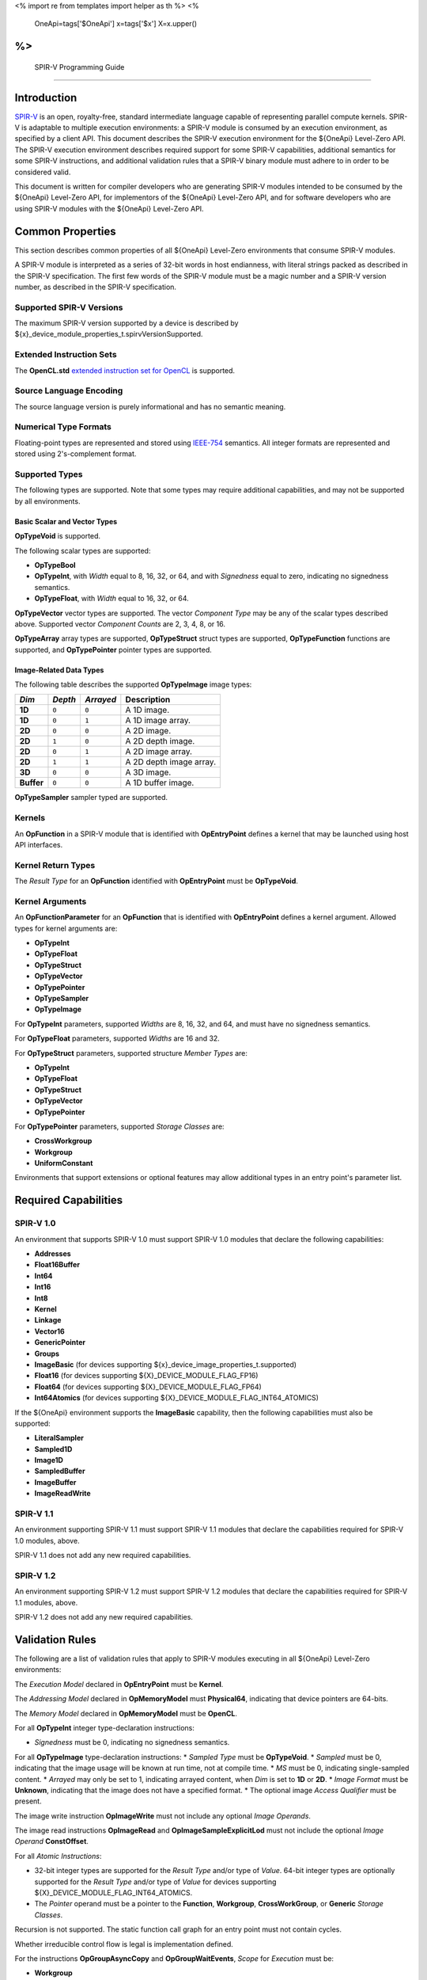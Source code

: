 ﻿<%
import re
from templates import helper as th
%>
<%
    OneApi=tags['$OneApi']
    x=tags['$x']
    X=x.upper()
%>
==========================
 SPIR-V Programming Guide
==========================

Introduction
============

`SPIR-V <https://www.khronos.org/registry/spir-v/>`__ is an open,
royalty-free, standard intermediate language capable of representing
parallel compute kernels. SPIR-V is adaptable to multiple execution
environments: a SPIR-V module is consumed by an execution environment,
as specified by a client API. This document describes the SPIR-V
execution environment for the ${OneApi} Level-Zero API. The SPIR-V
execution environment describes required support for some SPIR-V
capabilities, additional semantics for some SPIR-V instructions, and
additional validation rules that a SPIR-V binary module must adhere to
in order to be considered valid.

This document is written for compiler developers who are generating
SPIR-V modules intended to be consumed by the ${OneApi} Level-Zero API,
for implementors of the ${OneApi} Level-Zero API, and for software
developers who are using SPIR-V modules with the ${OneApi} Level-Zero
API.

Common Properties
=================

This section describes common properties of all ${OneApi} Level-Zero
environments that consume SPIR-V modules.

A SPIR-V module is interpreted as a series of 32-bit words in host
endianness, with literal strings packed as described in the SPIR-V
specification. The first few words of the SPIR-V module must be a magic
number and a SPIR-V version number, as described in the SPIR-V
specification.

Supported SPIR-V Versions
-------------------------

The maximum SPIR-V version supported by a device is described by ${x}_device_module_properties_t.spirvVersionSupported.

Extended Instruction Sets
-------------------------

The **OpenCL.std** `extended instruction set for
OpenCL <https://www.khronos.org/registry/spir-v/>`__ is supported.

Source Language Encoding
------------------------

The source language version is purely informational and has no semantic
meaning.

Numerical Type Formats
----------------------

Floating-point types are represented and stored using
`IEEE-754 <http://dx.doi.org/10.1109/IEEESTD.2008.4610935>`__ semantics.
All integer formats are represented and stored using 2's-complement
format.

Supported Types
---------------

The following types are supported. Note that some types may require
additional capabilities, and may not be supported by all environments.

Basic Scalar and Vector Types
~~~~~~~~~~~~~~~~~~~~~~~~~~~~~

**OpTypeVoid** is supported.

The following scalar types are supported:

-  **OpTypeBool**
-  **OpTypeInt**, with *Width* equal to 8, 16, 32, or 64, and with
   *Signedness* equal to zero, indicating no signedness semantics.
-  **OpTypeFloat**, with *Width* equal to 16, 32, or 64.

**OpTypeVector** vector types are supported. The vector *Component Type*
may be any of the scalar types described above. Supported vector
*Component Counts* are 2, 3, 4, 8, or 16.

**OpTypeArray** array types are supported, **OpTypeStruct** struct types
are supported, **OpTypeFunction** functions are supported, and
**OpTypePointer** pointer types are supported.

Image-Related Data Types
~~~~~~~~~~~~~~~~~~~~~~~~

The following table describes the supported **OpTypeImage** image types:

========== ======= ========= =======================
*Dim*      *Depth* *Arrayed* **Description**
========== ======= ========= =======================
**1D**     ``0``   ``0``     A 1D image.
**1D**     ``0``   ``1``     A 1D image array.
**2D**     ``0``   ``0``     A 2D image.
**2D**     ``1``   ``0``     A 2D depth image.
**2D**     ``0``   ``1``     A 2D image array.
**2D**     ``1``   ``1``     A 2D depth image array.
**3D**     ``0``   ``0``     A 3D image.
**Buffer** ``0``   ``0``     A 1D buffer image.
========== ======= ========= =======================

**OpTypeSampler** sampler typed are supported.

Kernels
-------

An **OpFunction** in a SPIR-V module that is identified with
**OpEntryPoint** defines a kernel that may be launched using host API
interfaces.

Kernel Return Types
-------------------

The *Result Type* for an **OpFunction** identified with **OpEntryPoint**
must be **OpTypeVoid**.

Kernel Arguments
----------------

An **OpFunctionParameter** for an **OpFunction** that is identified with
**OpEntryPoint** defines a kernel argument. Allowed types for kernel
arguments are:

-  **OpTypeInt**
-  **OpTypeFloat**
-  **OpTypeStruct**
-  **OpTypeVector**
-  **OpTypePointer**
-  **OpTypeSampler**
-  **OpTypeImage**

For **OpTypeInt** parameters, supported *Widths* are 8, 16, 32, and 64,
and must have no signedness semantics.

For **OpTypeFloat** parameters, supported *Widths* are 16 and 32.

For **OpTypeStruct** parameters, supported structure *Member Types* are:

-  **OpTypeInt**
-  **OpTypeFloat**
-  **OpTypeStruct**
-  **OpTypeVector**
-  **OpTypePointer**

For **OpTypePointer** parameters, supported *Storage Classes* are:

-  **CrossWorkgroup**
-  **Workgroup**
-  **UniformConstant**

Environments that support extensions or optional features may allow
additional types in an entry point's parameter list.

Required Capabilities
=====================

SPIR-V 1.0
----------

An environment that supports SPIR-V 1.0 must support SPIR-V 1.0 modules
that declare the following capabilities:

-  **Addresses**
-  **Float16Buffer**
-  **Int64**
-  **Int16**
-  **Int8**
-  **Kernel**
-  **Linkage**
-  **Vector16**
-  **GenericPointer**
-  **Groups**
-  **ImageBasic** (for devices supporting ${x}_device_image_properties_t.supported)
-  **Float16** (for devices supporting ${X}_DEVICE_MODULE_FLAG_FP16)
-  **Float64** (for devices supporting ${X}_DEVICE_MODULE_FLAG_FP64)
-  **Int64Atomics** (for devices supporting ${X}_DEVICE_MODULE_FLAG_INT64_ATOMICS)

If the ${OneApi} environment supports the **ImageBasic** capability,
then the following capabilities must also be supported:

-  **LiteralSampler**
-  **Sampled1D**
-  **Image1D**
-  **SampledBuffer**
-  **ImageBuffer**
-  **ImageReadWrite**

SPIR-V 1.1
----------

An environment supporting SPIR-V 1.1 must support SPIR-V 1.1 modules
that declare the capabilities required for SPIR-V 1.0 modules, above.

SPIR-V 1.1 does not add any new required capabilities.

SPIR-V 1.2
----------

An environment supporting SPIR-V 1.2 must support SPIR-V 1.2 modules
that declare the capabilities required for SPIR-V 1.1 modules, above.

SPIR-V 1.2 does not add any new required capabilities.

Validation Rules
================

The following are a list of validation rules that apply to SPIR-V
modules executing in all ${OneApi} Level-Zero environments:

The *Execution Model* declared in **OpEntryPoint** must be **Kernel**.

The *Addressing Model* declared in **OpMemoryModel** must
**Physical64**, indicating that device pointers are 64-bits.

The *Memory Model* declared in **OpMemoryModel** must be **OpenCL**.

For all **OpTypeInt** integer type-declaration instructions:

-  *Signedness* must be 0, indicating no signedness semantics.

For all **OpTypeImage** type-declaration instructions: \* *Sampled Type*
must be **OpTypeVoid**. \* *Sampled* must be 0, indicating that the
image usage will be known at run time, not at compile time. \* *MS* must
be 0, indicating single-sampled content. \* *Arrayed* may only be set to
1, indicating arrayed content, when *Dim* is set to **1D** or **2D**. \*
*Image Format* must be **Unknown**, indicating that the image does not
have a specified format. \* The optional image *Access Qualifier* must
be present.

The image write instruction **OpImageWrite** must not include any
optional *Image Operands*.

The image read instructions **OpImageRead** and
**OpImageSampleExplicitLod** must not include the optional *Image
Operand* **ConstOffset**.

For all *Atomic Instructions*:

-  32-bit integer types are supported for the *Result Type* and/or type
   of *Value*. 64-bit integer types are optionally supported for the
   *Result Type* and/or type of *Value* for devices supporting
   ${X}_DEVICE_MODULE_FLAG_INT64_ATOMICS.
-  The *Pointer* operand must be a pointer to the **Function**,
   **Workgroup**, **CrossWorkGroup**, or **Generic** *Storage Classes*.

Recursion is not supported. The static function call graph for an entry
point must not contain cycles.

Whether irreducible control flow is legal is implementation defined.

For the instructions **OpGroupAsyncCopy** and **OpGroupWaitEvents**,
*Scope* for *Execution* must be:

-  **Workgroup**

For all other instructions, *Scope* for *Execution* must be one of:

-  **Workgroup**
-  **Subgroup**

*Scope* for *Memory* must be one of:

-  **CrossDevice**
-  **Device**
-  **Workgroup**
-  **Invocation**
-  **Subgroup**

Extensions
==========

Intel Subgroups
---------------

${OneApi} Level-Zero API environments must accept SPIR-V modules that
declare use of the ``SPV_INTEL_subgroups`` extension via
**OpExtension**.

When use of the ``SPV_INTEL_subgroups`` extension is declared in the
module via **OpExtension**, the environment must accept modules that
declare the following SPIR-V capabilities:

-  **SubgroupShuffleINTEL**
-  **SubgroupBufferBlockIOINTEL**
-  **SubgroupImageBlockIOINTEL**

The environment must accept the following types for *Data* for the
**SubgroupShuffleINTEL** instructions:

-  Scalars and **OpTypeVectors** with 2, 4, 8, or 16 *Component Count*
   components of the following *Component Type* types:

   -  **OpTypeFloat** with a *Width* of 32 bits (``float``)
   -  **OpTypeInt** with a *Width* of 8 bits and *Signedness* of 0
      (``char`` and ``uchar``)
   -  **OpTypeInt** with a *Width* of 16 bits and *Signedness* of 0
      (``short`` and ``ushort``)
   -  **OpTypeInt** with a *Width* of 32 bits and *Signedness* of 0
      (``int`` and ``uint``)

-  Scalars of **OpTypeInt** with a *Width* of 64 bits and *Signedness*
   of 0 (``long`` and ``ulong``)

Additionally, if the **Float16** capability is declared and supported:

-  Scalars of **OpTypeFloat** with a *Width* of 16 bits (``half``)

Additionally, if the **Float64** capability is declared and supported:

-  Scalars of **OpTypeFloat** with a *Width* of 64 bits (``double``)

The environment must accept the following types for *Result* and *Data*
for the **SubgroupBufferBlockIOINTEL** and **SubgroupImageBlockIOINTEL**
instructions:

-  Scalars and **OpTypeVectors** with 2, 4, or 8 *Component Count*
   components of the following *Component Type* types:

   -  **OpTypeInt** with a *Width* of 32 bits and *Signedness* of 0
      (``int`` and ``uint``)
   -  **OpTypeInt** with a *Width* of 16 bits and *Signedness* of 0
      (``short`` and ``ushort``)

For *Ptr*, valid *Storage Classes* are:

-  **CrossWorkGroup** (``global``)

For *Image*:

-  *Dim* must be *2D*
-  *Depth* must be 0 (not a depth image)
-  *Arrayed* must be 0 (non-arrayed content)
-  *MS* must be 0 (single-sampled content)

For *Coordinate*, the following types are supported:

-  **OpTypeVectors** with two *Component Count* components of *Component
   Type* **OpTypeInt** with a *Width* of 32 bits and *Signedness* of 0
   (``int2``)

Notes and Restrictions
~~~~~~~~~~~~~~~~~~~~~~

The **SubgroupShuffleINTEL** instructions may be placed within
non-uniform control flow and hence do not have to be encountered by all
invocations in the subgroup, however *Data* may only be shuffled among
invocations encountering the **SubgroupShuffleINTEL** instruction.
Shuffling *Data* from an invocation that does not encounter the
**SubgroupShuffleINTEL** instruction will produce undefined results.

There is no defined behavior for out-of-range shuffle indices for the
**SubgroupShuffleINTEL** instructions.

The **SubgroupBufferBlockIOINTEL** and **SubgroupImageBlockIOINTEL**
instructions are only guaranteed to work correctly if placed strictly
within uniform control flow within the subgroup. This ensures that if
any invocation executes it, all invocations will execute it. If placed
elsewhere, behavior is undefined.

There is no defined out-of-range behavior for the
**SubgroupBufferBlockIOINTEL** instructions.

The **SubgroupImageBlockIOINTEL** instructions do support bounds
checking, however they bounds-check to the image width in units of
``uints``, not in units of image elements. This means:

-  If the image has an *Image Format* size equal to the size of a
   ``uint`` (four bytes, for example **Rgba8**), the image will be
   correctly bounds-checked. In this case, out-of-bounds reads will
   return the edge image element (the equivalent of **ClampToEdge**),
   and out-of-bounds writes will be ignored.

-  If the image has an *Image Format* size less than the size of a
   ``uint`` (such as **R8**), the entire image is addressable, however
   bounds checking will occur too late. For this reason, extra care
   should be taken to avoid out-of-bounds reads and writes, since
   out-of-bounds reads may return invalid data and out-of-bounds writes
   may corrupt other images or buffers unpredictably.

The following restrictions apply to the **SubgroupBufferBlockIOINTEL**
instructions:

-  The pointer *Ptr* must be 32-bit (4-byte) aligned for reads, and must
   be 128-bit (16-byte) aligned for writes.

The following restrictions apply to the **SubgroupImageBlockIOINTEL**
instructions:

-  The behavior of the **SubgroupImageBlockIOINTEL** instructions is
   undefined for images with an element size greater than four bytes
   (such as **Rgba32f**).

The following restrictions apply to the
**OpSubgroupImageBlockWriteINTEL** instruction:

-  Unlike the image block read instruction, which may read from any
   arbitrary byte offset, the x-component of the byte coordinate for the
   image block write instruction must be a multiple of four; in other
   words, the write must begin at a 32-bit boundary. There is no
   restriction on the y-component of the coordinate.

%if ver >= 1.1:
Floating-Point Atomics
----------------------

${OneApi} Level-Zero API environments supporting the extension
**${th.subt(namespace, tags, X)}_extension_float_atomics** must support additional atomic instructions, capabilities, and types.

Atomic Load, Store, and Exchange
~~~~~~~~~~~~~~~~~~~~~~~~~~~~~~~~

If the ${OneApi} Level-Zero API environment supports the extension **${th.subt(namespace, tags, X)}_extension_float_atomics** and ${x}_device_fp_atomic_ext_flags_t.fp16Flags includes ${X}_DEVICE_FP_ATOMIC_EXT_FLAG_GLOBAL_LOAD_STORE or ${X}_DEVICE_FP_ATOMIC_EXT_FLAG_LOCAL_LOAD_STORE, then for the **Atomic Instructions** **OpAtomicLoad**, **OpAtomicStore**, and **OpAtomicExchange**:

-  16-bit floating-point types are supported for the *Result Type* and type of
   *Value*.
-  When ${x}_device_fp_atomic_ext_flags_t.fp16Flags includes ${X}_DEVICE_FP_ATOMIC_EXT_FLAG_GLOBAL_LOAD_STORE, the *Pointer* operand may be a pointer to the **CrossWorkGroup** *Storage Class*.
-  When ${x}_device_fp_atomic_ext_flags_t.fp16Flags includes ${X}_DEVICE_FP_ATOMIC_EXT_FLAG_LOCAL_LOAD_STORE, the *Pointer* operand may be a pointer to the **Workgroup** *Storage Class*.

Atomic Add and Subtract
~~~~~~~~~~~~~~~~~~~~~~~

If the ${OneApi} Level-Zero API environment supports the extension **${th.subt(namespace, tags, X)}_extension_float_atomics** and ${x}_device_fp_atomic_ext_flags_t.fp16Flags, ${x}_device_fp_atomic_ext_flags_t.fp32Flags, or ${x}_device_fp_atomic_ext_flags_t.fp64Flags include ${X}_DEVICE_FP_ATOMIC_EXT_FLAG_GLOBAL_ADD or ${X}_DEVICE_FP_ATOMIC_EXT_FLAG_LOCAL_ADD, then the environment must accept modules that declare use of the extensions ``SPV_EXT_shader_atomic_float_add`` and ``SPV_EXT_shader_atomic_float16_add``.
Additionally:

-  When ${x}_device_fp_atomic_ext_flags_t.fp16Flags includes ${X}_DEVICE_FP_ATOMIC_EXT_FLAG_GLOBAL_ADD or ${X}_DEVICE_FP_ATOMIC_EXT_FLAG_LOCAL_ADD, the **AtomicFloat16AddEXT** capability must be supported.
-  When ${x}_device_fp_atomic_ext_flags_t.fp32Flags includes ${X}_DEVICE_FP_ATOMIC_EXT_FLAG_GLOBAL_ADD or ${X}_DEVICE_FP_ATOMIC_EXT_FLAG_LOCAL_ADD, the **AtomicFloat32AddEXT** capability must be supported.
-  When ${x}_device_fp_atomic_ext_flags_t.fp64Flags includes ${X}_DEVICE_FP_ATOMIC_EXT_FLAG_GLOBAL_ADD or ${X}_DEVICE_FP_ATOMIC_EXT_FLAG_LOCAL_ADD, the **AtomicFloat64AddEXT** capability must be supported.
-  For the **Atomic Instruction** **OpAtomicFAddEXT** added by these extensions:

  -  When ${x}_device_fp_atomic_ext_flags_t.fp32Flags, ${x}_device_fp_atomic_ext_flags_t.fp64Flags, or ${x}_device_fp_atomic_ext_flags_t.fp16Flags includes ${X}_DEVICE_FP_ATOMIC_EXT_FLAG_GLOBAL_ADD, the *Pointer* operand may be a pointer to the **CrossWorkGroup** *Storage Class*.
  -  When ${x}_device_fp_atomic_ext_flags_t.fp32Flags, ${x}_device_fp_atomic_ext_flags_t.fp64Flags, or ${x}_device_fp_atomic_ext_flags_t.fp16Flags includes ${X}_DEVICE_FP_ATOMIC_EXT_FLAG_LOCAL_ADD, the *Pointer* operand may be a pointer to the **Workgroup** *Storage Class*.

Atomic Min and Max
~~~~~~~~~~~~~~~~~~

If the ${OneApi} Level-Zero API environment supports the extension **${th.subt(namespace, tags, X)}_extension_float_atomics** and the ${x}_device_fp_atomic_ext_flags_t.fp32Flags, ${x}_device_fp_atomic_ext_flags_t.fp64Flags, or ${x}_device_fp_atomic_ext_flags_t.fp16Flags bitfields include ${X}_DEVICE_FP_ATOMIC_EXT_FLAG_GLOBAL_MIN_MAX or ${X}_DEVICE_FP_ATOMIC_EXT_FLAG_LOCAL_MIN_MAX, then the environment must accept modules that declare use of the extension ``SPV_EXT_shader_atomic_float_min_max``.
Additionally:

-  When ${x}_device_fp_atomic_ext_flags_t.fp32Flags includes ${X}_DEVICE_FP_ATOMIC_EXT_FLAG_GLOBAL_MIN_MAX or ${X}_DEVICE_FP_ATOMIC_EXT_FLAG_LOCAL_MIN_MAX, the **AtomicFloat32MinMaxEXT** capability must be supported.
-  When ${x}_device_fp_atomic_ext_flags_t.fp64Flags includes ${X}_DEVICE_FP_ATOMIC_EXT_FLAG_GLOBAL_MIN_MAX or ${X}_DEVICE_FP_ATOMIC_EXT_FLAG_LOCAL_MIN_MAX, the **AtomicFloat64MinMaxEXT** capability must be supported.
-  When ${x}_device_fp_atomic_ext_flags_t.fp16Flags includes ${X}_DEVICE_FP_ATOMIC_EXT_FLAG_GLOBAL_MIN_MAX or ${X}_DEVICE_FP_ATOMIC_EXT_FLAG_LOCAL_MIN_MAX, the **AtomicFloat16MinMaxEXT** capability must be supported.
-  For the **Atomic Instructions** **OpAtomicFMinEXT** and **OpAtomicFMaxEXT** added by this extension:

  -  When ${x}_device_fp_atomic_ext_flags_t.fp16Flags, ${x}_device_fp_atomic_ext_flags_t.fp32Flags, or ${x}_device_fp_atomic_ext_flags_t.fp64Flags includes ${X}_DEVICE_FP_ATOMIC_EXT_FLAG_GLOBAL_MIN_MAX , the *Pointer* operand may be a pointer to the **CrossWorkGroup** *Storage Class*.
  -  When ${x}_device_fp_atomic_ext_flags_t.fp16Flags, ${x}_device_fp_atomic_ext_flags_t.fp32Flags, or ${x}_device_fp_atomic_ext_flags_t.fp64Flags includes ${X}_DEVICE_FP_ATOMIC_EXT_FLAG_LOCAL_MIN_MAX, the *Pointer* operand may be a pointer to the **Workgroup** *Storage Class*.

%endif

%if ver >= 1.2:
Extended Subgroups
------------------

${OneApi} Level-Zero API environments supporting the extension
**${th.subt(namespace, tags, X)}_extension_subgroups** must support additional subgroup instructions, capabilities, and types.

Extended Types
~~~~~~~~~~~~~~

The following Groups instructions must be supported with *Scope* for *Execution*
equal to **Subgroup**:

-  **OpGroupBroadcast**
-  **OpGroupIAdd**, **OpGroupFAdd**
-  **OpGroupSMin**, **OpGroupUMin**, **OpGroupFMin**
-  **OpGroupSMax**, **OpGroupUMax**, **OpGroupFMax**

For these instructions, valid types for *Value* are:

-  Scalars of supported types:

  -  **OpTypeInt** (equivalent to ``char``, ``uchar``, ``short``, ``ushort``,
     ``int``, ``uint``, ``long``, and ``ulong``)
  -  **OpTypeFloat** (equivalent to ``half``, ``float``, and ``double``)

Additionally, for **OpGroupBroadcast**, valid types for *Value* are:

-  **OpTypeVectors** with 2, 3, 4, 8, or 16 Component Count components of
   supported types:

  -  **OpTypeInt** (equivalent to ``charn``, ``ucharn``, ``shortn``,
     ``ushortn``, ``intn``, ``uintn``, ``longn``, and ``ulongn``)
  -  **OpTypeFloat** (equivalent to ``halfn``, ``floatn``, and ``doublen``)

Vote
~~~~

The following capabilities must be supported:

-  **GroupNonUniform**
-  **GroupNonUniformVote**

For instructions requiring these capabilities, *Scope* for *Execution* may be:

-  **Subgroup**

For the instruction **OpGroupNonUniformAllEqual**, valid types for *Value* are:

-  Scalars of supported types:

  -  **OpTypeInt** (equivalent to ``char``, ``uchar``, ``short``, ``ushort``,
     ``int``, ``uint``, ``long``, and ``ulong``)
  -  **OpTypeFloat** (equivalent to ``half``, ``float``, and ``double``)

Ballot
~~~~~~

The following capabilities must be supported:

-  **GroupNonUniformBallot**

For instructions requiring these capabilities, *Scope* for *Execution* may be:

- **Subgroup**

For the non-uniform broadcast instruction **OpGroupNonUniformBroadcast**, valid
types for *Value* are:

-  Scalars of supported types:

  -  **OpTypeInt** (equivalent to ``char``, ``uchar``, ``short``, ``ushort``,
     ``int``, ``uint``, ``long``, and ``ulong``)
  -  **OpTypeFloat** (equivalent to ``half``, ``float``, and ``double``)

-  **OpTypeVectors** with 2, 3, 4, 8, or 16 Component Count components of
   supported types:

  -  **OpTypeInt** (equivalent to ``charn``, ``ucharn``, ``shortn``,
     ``ushortn``, ``intn``, ``uintn``, ``longn``, and ``ulongn``)
  -  **OpTypeFloat** (equivalent to ``halfn``, ``floatn``, and ``doublen``)

For the instruction **OpGroupNonUniformBroadcastFirst**, valid types for *Value* are:

-  Scalars of supported types:

  -  **OpTypeInt** (equivalent to ``char``, ``uchar``, ``short``, ``ushort``,
     ``int``, ``uint``, ``long``, and ``ulong``)
  -  **OpTypeFloat** (equivalent to ``half``, ``float``, and ``double``)

For the instruction **OpGroupNonUniformBallot**, the valid Result Type is an
OpTypeVector with four Component Count components of **OpTypeInt**, with *Width*
equal to 32 and *Signedness* equal to 0 (equivalent to ``uint4``).

For the instructions **OpGroupNonUniformInverseBallot**,
**OpGroupNonUniformBallotBitExtract**, **OpGroupNonUniformBallotBitCount**,
**OpGroupNonUniformBallotFindLSB**, and **OpGroupNonUniformBallotFindMSB**, the
valid type for *Value* is an **OpTypeVector** with four *Component Count*
components of **OpTypeInt**, with *Width* equal to 32 and *Signedness* equal to
0 (equivalent to uint4).

For built-in variables decorated with **SubgroupEqMask**, **SubgroupGeMask**,
**SubgroupGtMask**, **SubgroupLeMask**, or **SubgroupLtMask**, the supported
variable type is an **OpTypeVector** with four *Component Count* components of
**OpTypeInt**, with *Width* equal to 32 and *Signedness* equal to 0 (equivalent
to ``uint4``).

Non-Uniform Arithmetic
~~~~~~~~~~~~~~~~~~~~~~

The following capabilities must be supported:

-  **GroupNonUniformArithmetic**

For instructions requiring these capabilities, *Scope* for *Execution* may be:

- **Subgroup**

For the instructions **OpGroupNonUniformLogicalAnd**,
**OpGroupNonUniformLogicalOr**, and **OpGroupNonUniformLogicalXor**, the valid
type for *Value* is **OpTypeBool**.

Otherwise, for the **GroupNonUniformArithmetic** scan and reduction
instructions, valid types for *Value* are:

-  Scalars of supported types:

  -  **OpTypeInt** (equivalent to ``char``, ``uchar``, ``short``, ``ushort``,
     ``int``, ``uint``, ``long``, and ``ulong``)
  -  **OpTypeFloat** (equivalent to ``half``, ``float``, and ``double``)

For the **GroupNonUniformArithmetic** scan and reduction instructions, the
optional *ClusterSize* operand must not be present.

Shuffles
~~~~~~~~

The following capabilities must be supported:

-  **GroupNonUniformShuffle**

For instructions requiring these capabilities, *Scope* for *Execution* may be:

- **Subgroup**

For the instructions **OpGroupNonUniformShuffle** and
**OpGroupNonUniformShuffleXor** requiring these capabilities, valid types for
*Value* are:

-  Scalars of supported types:

  -  **OpTypeInt** (equivalent to ``char``, ``uchar``, ``short``, ``ushort``,
     ``int``, ``uint``, ``long``, and ``ulong``)
  -  **OpTypeFloat** (equivalent to ``half``, ``float``, and ``double``)

Relative Shuffles
~~~~~~~~~~~~~~~~~

The following capabilities must be supported:

-  **GroupNonUniformShuffleRelative**

For instructions requiring these capabilities, *Scope* for *Execution* may be:

- **Subgroup**

For the **GroupNonUniformShuffleRelative** instructions, valid types for *Value*
are:

-  Scalars of supported types:

  -  **OpTypeInt** (equivalent to ``char``, ``uchar``, ``short``, ``ushort``,
     ``int``, ``uint``, ``long``, and ``ulong``)
  -  **OpTypeFloat** (equivalent to ``half``, ``float``, and ``double``)

Clustered Reductions
~~~~~~~~~~~~~~~~~~~~

The following capabilities must be supported:

-  **GroupNonUniformClustered**

For instructions requiring these capabilities, *Scope* for *Execution* may be:

- **Subgroup**

When the **GroupNonUniformClustered** capability is declared, the
**GroupNonUniformArithmetic** scan and reduction instructions may include the
optional *ClusterSize* operand.

%endif

%if ver >= 1.2:
Linkonce ODR
------------

${OneApi} Level-Zero API environments supporting the extension
**${th.subt(namespace, tags, X)}_extension_linkonce_odr** must must accept SPIR-V modules that declare use of the ``SPV_KHR_linkonce_odr`` extension via **OpExtension**.

When use of the ``SPV_KHR_linkonce_odr`` extension is declared in the
module via **OpExtension**, the environment must accept modules that
include the **LinkOnceODR** linkage type.

%endif

%if ver >= 1.5:
Bfloat16 Conversions
--------------------

${OneApi} Level-Zero API environments supporting the extension
**${th.subt(namespace, tags, X)}_extension_bfloat16_conversions** must must accept SPIR-V modules that declare use of the ``SPV_INTEL_bloat16_conversion`` extension via **OpExtension**.

When use of the ``SPV_INTEL_bloat16_conversion`` extension is declared in the
module via **OpExtension**, the environment must accept modules that
declare the **Bfloat16ConversionINTEL** capability.

For the instructions **OpConvertFToBF16INTEL** and **OpConvertBF16ToFINTEL**
added by the extension:

- Valid types for *Result Type*, *Float Value*, and *Bfloat16 Value* are Scalars
  and **OpTypeVectors** with 2, 3, 4, 8, or 16 *Component Count* components

%endif

Numerical Compliance
====================

The ${OneApi} Level-Zero environment will meet or exceed the numerical
compliance requirements defined in the OpenCL SPIR-V Environment
Specification. See: `Numerical
Compliance <https://www.khronos.org/registry/OpenCL/specs/2.2/html/OpenCL_Env.html#numerical_compliance>`__.

Image Addressing and Filtering
==============================

The ${OneApi} Level-Zero environment image addressing and filtering
behavior is compatible with the behavior defined in the OpenCL SPIR-V
Environment Specification. See: `Image Addressing and
Filtering <https://www.khronos.org/registry/OpenCL/specs/2.2/html/OpenCL_Env.html#image_addressing_and_filtering>`__.
